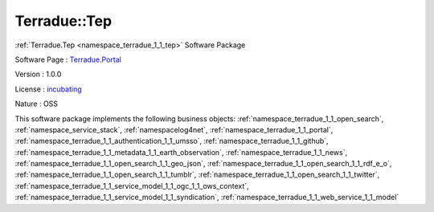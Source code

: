 .. _namespace_terradue_1_1_tep:

Terradue::Tep
-------------



:ref:`Terradue.Tep <namespace_terradue_1_1_tep>` Software Package

Software Page : `Terradue.Portal <https://git.terradue.com/sugar/Terradue.Tep>`_

Version : 1.0.0


License : `incubating <https://git.terradue.com/sugar/Terradue.Tep>`_

Nature : OSS



This software package implements the following business objects: :ref:`namespace_terradue_1_1_open_search`, :ref:`namespace_service_stack`, :ref:`namespacelog4net`, :ref:`namespace_terradue_1_1_portal`, :ref:`namespace_terradue_1_1_authentication_1_1_umsso`, :ref:`namespace_terradue_1_1_github`, :ref:`namespace_terradue_1_1_metadata_1_1_earth_observation`, :ref:`namespace_terradue_1_1_news`, :ref:`namespace_terradue_1_1_open_search_1_1_geo_json`, :ref:`namespace_terradue_1_1_open_search_1_1_rdf_e_o`, :ref:`namespace_terradue_1_1_open_search_1_1_tumblr`, :ref:`namespace_terradue_1_1_open_search_1_1_twitter`, :ref:`namespace_terradue_1_1_service_model_1_1_ogc_1_1_ows_context`, :ref:`namespace_terradue_1_1_service_model_1_1_syndication`, :ref:`namespace_terradue_1_1_web_service_1_1_model`



